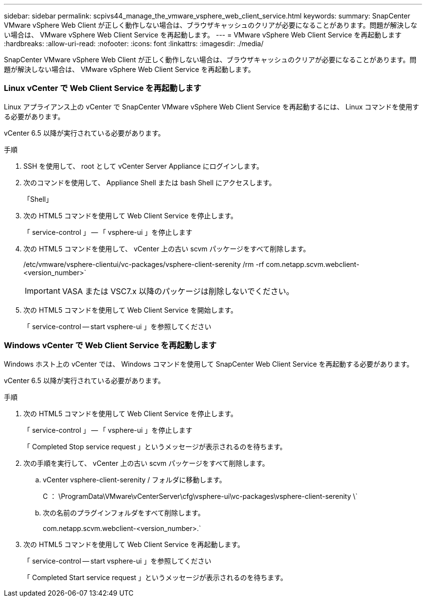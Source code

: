 ---
sidebar: sidebar 
permalink: scpivs44_manage_the_vmware_vsphere_web_client_service.html 
keywords:  
summary: SnapCenter VMware vSphere Web Client が正しく動作しない場合は、ブラウザキャッシュのクリアが必要になることがあります。問題が解決しない場合は、 VMware vSphere Web Client Service を再起動します。 
---
= VMware vSphere Web Client Service を再起動します
:hardbreaks:
:allow-uri-read: 
:nofooter: 
:icons: font
:linkattrs: 
:imagesdir: ./media/


[role="lead"]
SnapCenter VMware vSphere Web Client が正しく動作しない場合は、ブラウザキャッシュのクリアが必要になることがあります。問題が解決しない場合は、 VMware vSphere Web Client Service を再起動します。



=== Linux vCenter で Web Client Service を再起動します

Linux アプライアンス上の vCenter で SnapCenter VMware vSphere Web Client Service を再起動するには、 Linux コマンドを使用する必要があります。

vCenter 6.5 以降が実行されている必要があります。

.手順
. SSH を使用して、 root として vCenter Server Appliance にログインします。
. 次のコマンドを使用して、 Appliance Shell または bash Shell にアクセスします。
+
「Shell」

. 次の HTML5 コマンドを使用して Web Client Service を停止します。
+
「 service-control 」 -- 「 vsphere-ui 」を停止します

. 次の HTML5 コマンドを使用して、 vCenter 上の古い scvm パッケージをすべて削除します。
+
/etc/vmware/vsphere-clientui/vc-packages/vsphere-client-serenity /rm -rf com.netapp.scvm.webclient-<version_number>`

+

IMPORTANT: VASA または VSC7.x 以降のパッケージは削除しないでください。

. 次の HTML5 コマンドを使用して Web Client Service を開始します。
+
「 service-control -- start vsphere-ui 」を参照してください





=== Windows vCenter で Web Client Service を再起動します

Windows ホスト上の vCenter では、 Windows コマンドを使用して SnapCenter Web Client Service を再起動する必要があります。

vCenter 6.5 以降が実行されている必要があります。

.手順
. 次の HTML5 コマンドを使用して Web Client Service を停止します。
+
「 service-control 」 -- 「 vsphere-ui 」を停止します

+
「 Completed Stop service request 」というメッセージが表示されるのを待ちます。

. 次の手順を実行して、 vCenter 上の古い scvm パッケージをすべて削除します。
+
.. vCenter vsphere-client-serenity / フォルダに移動します。
+
C ： \ProgramData\VMware\vCenterServer\cfg\vsphere-ui\vc-packages\vsphere-client-serenity \`

.. 次の名前のプラグインフォルダをすべて削除します。
+
com.netapp.scvm.webclient-<version_number>.`



. 次の HTML5 コマンドを使用して Web Client Service を再起動します。
+
「 service-control -- start vsphere-ui 」を参照してください

+
「 Completed Start service request 」というメッセージが表示されるのを待ちます。


